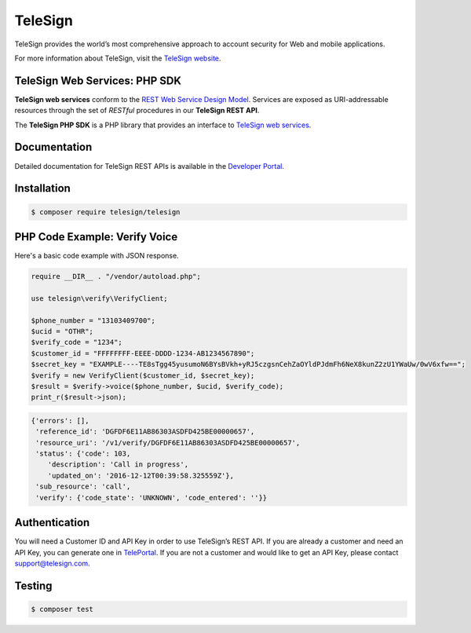 ========
TeleSign
========

TeleSign provides the world’s most comprehensive approach to account security for Web and mobile applications.

For more information about TeleSign, visit the `TeleSign website <http://www.TeleSign.com>`_.

TeleSign Web Services: PHP SDK
---------------------------------

**TeleSign web services** conform to the `REST Web Service Design Model
<http://en.wikipedia.org/wiki/Representational_state_transfer>`_. Services are exposed as URI-addressable resources
through the set of *RESTful* procedures in our **TeleSign REST API**.

The **TeleSign PHP SDK** is a PHP library that provides an interface to `TeleSign web services
<https://developer.telesign.com/docs/getting-started-with-the-rest-api/>`_.

Documentation
-------------

Detailed documentation for TeleSign REST APIs is available in the `Developer Portal <https://developer.telesign.com/>`_.

Installation
------------

.. code-block:: bash

  $ composer require telesign/telesign

PHP Code Example: Verify Voice
-------------------------------------

Here's a basic code example with JSON response.

.. code-block:: php

  require __DIR__ . "/vendor/autoload.php";

  use telesign\verify\VerifyClient;

  $phone_number = "13103409700";
  $ucid = "OTHR";
  $verify_code = "1234";
  $customer_id = "FFFFFFFF-EEEE-DDDD-1234-AB1234567890";
  $secret_key = "EXAMPLE----TE8sTgg45yusumoN6BYsBVkh+yRJ5czgsnCehZaOYldPJdmFh6NeX8kunZ2zU1YWaUw/0wV6xfw==";
  $verify = new VerifyClient($customer_id, $secret_key);
  $result = $verify->voice($phone_number, $ucid, $verify_code);
  print_r($result->json);

.. code-block:: javascript

  {'errors': [],
   'reference_id': 'DGFDF6E11AB86303ASDFD425BE00000657',
   'resource_uri': '/v1/verify/DGFDF6E11AB86303ASDFD425BE00000657',
   'status': {'code': 103,
      'description': 'Call in progress',
      'updated_on': '2016-12-12T00:39:58.325559Z'},
   'sub_resource': 'call',
   'verify': {'code_state': 'UNKNOWN', 'code_entered': ''}}

Authentication
--------------

You will need a Customer ID and API Key in order to use TeleSign’s REST API. If you are already a customer and need an
API Key, you can generate one in `TelePortal <https://teleportal.telesign.com>`_. If you are not a customer and would
like to get an API Key, please contact `support@telesign.com <mailto:support@telesign.com>`_.

Testing
-------

.. code-block:: bash

  $ composer test
